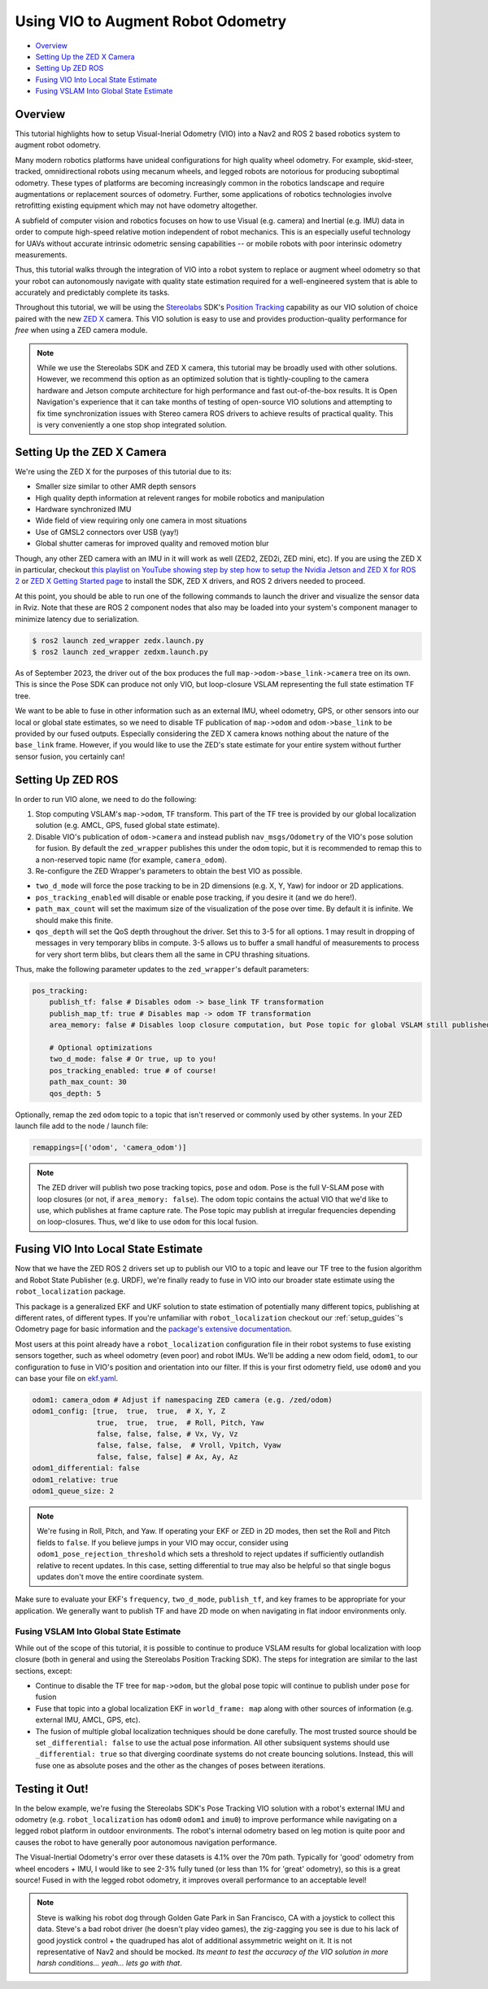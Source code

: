 .. _integrating_vio:

Using VIO to Augment Robot Odometry
***********************************


- `Overview`_ 
- `Setting Up the ZED X Camera`_
- `Setting Up ZED ROS`_
- `Fusing VIO Into Local State Estimate`_
- `Fusing VSLAM Into Global State Estimate`_

Overview
========

This tutorial highlights how to setup Visual-Inerial Odometry (VIO) into a Nav2 and ROS 2 based robotics system to augment robot odometry. 

Many modern robotics platforms have unideal configurations for high quality wheel odometry. For example, skid-steer, tracked, omnidirectional robots using mecanum wheels, and legged robots are notorious for producing suboptimal odometry. These types of platforms are becoming increasingly common in the robotics landscape and require augmentations or replacement sources of odometry. Further, some applications of robotics technologies involve retrofitting existing equipment which may not have odometry altogether.

A subfield of computer vision and robotics focuses on how to use Visual (e.g. camera) and Inertial (e.g. IMU) data in order to compute high-speed relative motion independent of robot mechanics. This is an especially useful technology for UAVs without accurate intrinsic odometric sensing capabilities -- or mobile robots with poor interinsic odometry measurements.

Thus, this tutorial walks through the integration of VIO into a robot system to replace or augment wheel odometry so that your robot can autonomously navigate with quality state estimation required for a well-engineered system that is able to accurately and predictably complete its tasks. 

Throughout this tutorial, we will be using the `Stereolabs <https://www.stereolabs.com>`_ SDK's `Position Tracking <https://www.stereolabs.com/docs/positional-tracking/>`_ capability as our VIO solution of choice paired with the new `ZED X <https://www.stereolabs.com/zed-x/>`_ camera. This VIO solution is easy to use and provides production-quality performance for *free* when using a ZED camera module. 

.. raw:: html

    <h1 align="center">
      <div style="position: relative; padding-bottom: 0%; height: 0; overflow: hidden; max-width: 100%; height: 100%;">
          <iframe src="https://cdn2.stereolabs.com/docs/positional-tracking/images/zed-positional-tracking.mp4" frameborder="0" allowfullscreen width="550" height="400"></iframe>
      </div>
    </h1>


.. note::
  While we use the Stereolabs SDK and ZED X camera, this tutorial may be broadly used with other solutions. However, we recommend this option as an optimized solution that is tightly-coupling to the camera hardware and Jetson compute architecture for high performance and fast out-of-the-box results. It is Open Navigation's experience that it can take months of testing of open-source VIO solutions and attempting to fix time synchronization issues with Stereo camera ROS drivers to achieve results of practical quality. This is very conveniently a one stop shop integrated solution. 


Setting Up the ZED X Camera
===========================

We're using the ZED X for the purposes of this tutorial due to its:

- Smaller size similar to other AMR depth sensors

- High quality depth information at relevent ranges for mobile robotics and manipulation

- Hardware synchronized IMU

- Wide field of view requiring only one camera in most situations

- Use of GMSL2 connectors over USB (yay!) 

- Global shutter cameras for improved quality and removed motion blur 

Though, any other ZED camera with an IMU in it will work as well (ZED2, ZED2i, ZED mini, etc).  If you are using the ZED X in particular, checkout `this playlist on YouTube showing step by step how to setup the Nvidia Jetson and ZED X for ROS 2 <https://www.youtube.com/watch?v=sEH07WwB8X0&list=PLekRVIRfsmj-P74wmB5qXLYujbelQsW5O>`_ or `ZED X Getting Started page <https://www.stereolabs.com/docs/get-started-with-zed-x/>`_ to install the SDK, ZED X drivers, and ROS 2 drivers needed to proceed.

At this point, you should be able to run one of the following commands to launch the driver and visualize the sensor data in Rviz. Note that these are ROS 2 component nodes that also may be loaded into your system's component manager to minimize latency due to serialization. 

.. code-block:: bash

    $ ros2 launch zed_wrapper zedx.launch.py
    $ ros2 launch zed_wrapper zedxm.launch.py

.. image:: images/vio.png
    :width: 1000px

As of September 2023, the driver out of the box produces the full ``map->odom->base_link->camera`` tree on its own. This is since the Pose SDK can produce not only VIO, but loop-closure VSLAM representing the full state estimation TF tree. 

We want to be able to fuse in other information such as an external IMU, wheel odometry, GPS, or other sensors into our local or global state estimates, so we need to disable TF publication of ``map->odom`` and ``odom->base_link`` to be provided by our fused outputs. Especially considering the ZED X camera knows nothing about the nature of the ``base_link`` frame. However, if you would like to use the ZED's state estimate for your entire system without further sensor fusion, you certainly can!

Setting Up ZED ROS
==================

In order to run VIO alone, we need to do the following:

1. Stop computing VSLAM's ``map->odom``, TF transform. This part of the TF tree is provided by our global localization solution (e.g. AMCL, GPS, fused global state estimate).

2. Disable VIO's publication of ``odom->camera`` and instead publish ``nav_msgs/Odometry`` of the VIO's pose solution for fusion. By default the ``zed_wrapper`` publishes this under the ``odom`` topic, but it is recommended to remap this to a non-reserved topic name (for example, ``camera_odom``).

3. Re-configure the ZED Wrapper's parameters to obtain the best VIO as possible.

- ``two_d_mode`` will force the pose tracking to be in 2D dimensions (e.g. X, Y, Yaw) for indoor or 2D applications.

- ``pos_tracking_enabled`` will disable or enable pose tracking, if you desire it (and we do here!).

- ``path_max_count`` will set the maximum size of the visualization of the pose over time. By default it is infinite. We should make this finite.

- ``qos_depth`` will set the QoS depth throughout the driver. Set this to 3-5 for all options. 1 may result in dropping of messages in very temporary blibs in compute. 3-5 allows us to buffer a small handful of measurements to process for very short term blibs, but clears them all the same in CPU thrashing situations.

Thus, make the following parameter updates to the ``zed_wrapper``'s default parameters:

.. code-block:: yaml

        pos_tracking:
            publish_tf: false # Disables odom -> base_link TF transformation
            publish_map_tf: true # Disables map -> odom TF transformation       
            area_memory: false # Disables loop closure computation, but Pose topic for global VSLAM still published (but now pure VIO)

            # Optional optimizations
            two_d_mode: false # Or true, up to you!
            pos_tracking_enabled: true # of course!
            path_max_count: 30
            qos_depth: 5

Optionally, remap the zed ``odom`` topic to a topic that isn't reserved or commonly used by other systems. In your ZED launch file add to the node / launch file:

.. code-block:: python

    remappings=[('odom', 'camera_odom')]

.. note::
  The ZED driver will publish two pose tracking topics, ``pose`` and ``odom``. Pose is the full V-SLAM pose with loop closures (or not, if ``area_memory: false``). The odom topic contains the actual VIO that we'd like to use, which publishes at frame capture rate. The Pose topic may publish at irregular frequencies depending on loop-closures. Thus, we'd like to use ``odom`` for this local fusion.

Fusing VIO Into Local State Estimate
====================================

Now that we have the ZED ROS 2 drivers set up to publish our VIO to a topic and leave our TF tree to the fusion algorithm and Robot State Publisher (e.g. URDF), we're finally ready to fuse in VIO into our broader state estimate using the ``robot_localization`` package. 

This package is a generalized EKF and UKF solution to state estimation of potentially many different topics, publishing at different rates, of different types. If you're unfamiliar with ``robot_localization`` checkout our :ref:`setup_guides`'s Odometry page for basic information and the `package's extensive documentation <http://docs.ros.org/en/noetic/api/robot_localization/html/index.html>`_. 

Most users at this point already have a ``robot_localization`` configuration file in their robot systems to fuse existing sensors together, such as wheel odometry (even poor) and robot IMUs. We'll be adding a new odom field, ``odom1``, to our configuration to fuse in VIO's position and orientation into our filter. If this is your first odometry field, use ``odom0`` and you can base your file on `ekf.yaml <https://github.com/cra-ros-pkg/robot_localization/blob/ros2/params/ekf.yaml>`_.  

.. code-block:: yaml

    odom1: camera_odom # Adjust if namespacing ZED camera (e.g. /zed/odom)
    odom1_config: [true,  true,  true,  # X, Y, Z
                   true,  true,  true,  # Roll, Pitch, Yaw
                   false, false, false, # Vx, Vy, Vz
                   false, false, false,  # Vroll, Vpitch, Vyaw
                   false, false, false] # Ax, Ay, Az
    odom1_differential: false
    odom1_relative: true
    odom1_queue_size: 2

.. note::
  We're fusing in Roll, Pitch, and Yaw. If operating your EKF or ZED in 2D modes, then set the Roll and Pitch fields to ``false``. If you believe jumps in your VIO may occur, consider using ``odom1_pose_rejection_threshold`` which sets a threshold to reject updates if sufficiently outlandish relative to recent updates. In this case, setting differential to true may also be helpful so that single bogus updates don't move the entire coordinate system. 

Make sure to evaluate your EKF's ``frequency``, ``two_d_mode``, ``publish_tf``, and key frames to be appropriate for your application. We generally want to publish TF and have 2D mode on when navigating in flat indoor environments only. 


Fusing VSLAM Into Global State Estimate
---------------------------------------

While out of the scope of this tutorial, it is possible to continue to produce VSLAM results for global localization with loop closure (both in general and using the Stereolabs Position Tracking SDK). The steps for integration are similar to the last sections, except:

- Continue to disable the TF tree for ``map->odom``, but the global pose topic will continue to publish under ``pose`` for fusion

- Fuse that topic into a global localization EKF in ``world_frame: map`` along with other sources of information (e.g. external IMU, AMCL, GPS, etc). 

- The fusion of multiple global localization techniques should be done carefully. The most trusted source should be set ``_differential: false`` to use the actual pose information. All other subsiquent systems should use ``_differential: true`` so that diverging coordinate systems do not create bouncing solutions. Instead, this will fuse one as absolute poses and the other as the changes of poses between iterations. 


Testing it Out!
===============

In the below example, we're fusing the Stereolabs SDK's Pose Tracking VIO solution with a robot's external IMU and odometry (e.g. ``robot_localization`` has ``odom0`` ``odom1`` and ``imu0``) to improve performance while navigating on a legged robot platform in outdoor environments. The robot's internal odometry based on leg motion is quite poor and causes the robot to have generally poor autonomous navigation performance. 

The Visual-Inertial Odometry's error over these datasets is 4.1% over the 70m path. Typically for 'good' odometry from wheel encoders + IMU, I would like to see 2-3% fully tuned (or less than 1% for 'great' odometry), so this is a great source! Fused in with the legged robot odometry, it improves overall performance to an acceptable level! 

.. note::
    
    Steve is walking his robot dog through Golden Gate Park in San Francisco, CA with a joystick to collect this data. Steve's a bad robot driver (he doesn't play video games), the zig-zagging you see is due to his lack of good joystick control + the quadruped has alot of additional assymmetric weight on it. It is not representative of Nav2 and should be mocked. *Its meant to test the accuracy of the VIO solution in more harsh conditions... yeah... lets go with that*. 

.. raw:: html

    <h1 align="center">
      <div style="position: relative; padding-bottom: 0%; overflow: hidden; max-width: 100%; height: auto;">
        <iframe width="708" height="400" src="https://www.youtube.com/embed/VWfzeZJdtpc?autoplay=1&mute=1&t=143" frameborder="1" allowfullscreen></iframe>
      </div>
    </h1>

    <h1 align="center">
      <div style="position: relative; padding-bottom: 0%; overflow: hidden; max-width: 100%; height: auto;">
        <iframe width="708" height="400" src="https://www.youtube.com/embed/Flf6fyeyzIw?autoplay=1&mute=1" frameborder="1" allowfullscreen></iframe>
      </div>
    </h1>
